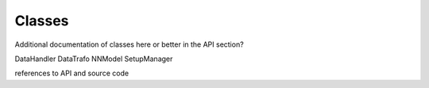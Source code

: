 .. IceCube DNN reconstruction

.. _code_classes:

Classes
=======

Additional documentation of classes here or better in the API section?

DataHandler
DataTrafo
NNModel
SetupManager

references to API and source code
